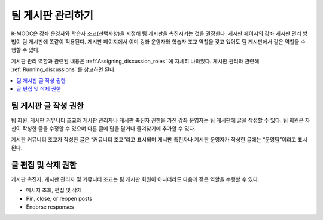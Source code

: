 .. _Teams Discussions:


#########################
팀 게시판 관리하기
#########################

K-MOOC은 강좌 운영자와 학습자 조교(선택사항)을 지정해 팀 게시판을 촉진시키는 것을 권장한다. 게시판 페이지의 강좌 게시판 관리 방법이 팀 게시판에 똑같이 적용된다. 게시판 페이지에서 이미 강좌 운영자와 학습자 조교 역할을 갖고 있어도 팀 게시판에서 같은 역할을 수행할 수 있다.

게시판 관리 역할과 관련된 내용은  :ref:`Assigning_discussion_roles`  에 자세히 나와있다. 게시판 관리와 관련해  :ref:`Running_discussions`  를 참고하면 된다.

.. contents::
  :local:
  :depth: 1

***********************************
팀 게시판 글 작성 권한
***********************************

팀 회원, 게시판 커뮤니티 조교와 게시판 관리자나 게시판 촉진자 권한을 가진 강좌 운영자는 팀 게시판에 글을 작성할 수 있다. 팀 회원은 자신이 작성한 글을 수정할 수 있으며 다른 글에 답을 달거나 즐겨찾기에 추가할 수 있다.

게시판 커뮤니티 조교가 작성한 글은 “커뮤니티 조교”라고 표시되며 게시판 촉진자나 게시판 운영자가 작성한 글에는 “운영팀”이라고 표시된다.

***********************************
글 편집 및 삭제 권한
***********************************

게시판 촉진자, 게시판 관리자 및 커뮤니티 조교는 팀 게시판 회원이 아니더라도 다음과 같은 역할을 수행할 수 있다.

* 메시지 조회, 편집 및 삭제
* Pin, close, or reopen posts
* Endorse responses

